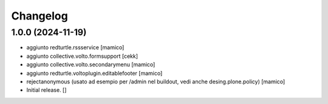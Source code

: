 Changelog
=========


1.0.0 (2024-11-19)
------------------

- aggiunto redturtle.rssservice
  [mamico]

- aggiunto collective.volto.formsupport
  [cekk]

- aggiunto collective.volto.secondarymenu
  [mamico]

- aggiunto redturtle.voltoplugin.editablefooter
  [mamico]

- rejectanonymous (usato ad esempio per /admin nel buildout, vedi anche desing.plone.policy)
  [mamico]

- Initial release.
  []

